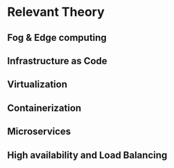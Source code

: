 * Relevant Theory 
** Fog & Edge computing
** Infrastructure as Code
** Virtualization
** Containerization
** Microservices
** High availability and Load Balancing
* Local Variables                                           :noexport:ignore:
# Local Variables:
# mode: org
# org-export-allow-bind-keywords: t
# eval: (setq display-fill-column-indicator-column 100)
# eval: (display-fill-column-indicator-mode)
# eval: (flyspell-mode t)
# End:
